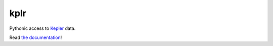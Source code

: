 kplr
====

Pythonic access to `Kepler <http://kepler.nasa.gov/>`_ data.

Read `the documentation <http://dan.iel.fm/kplr>`_!
